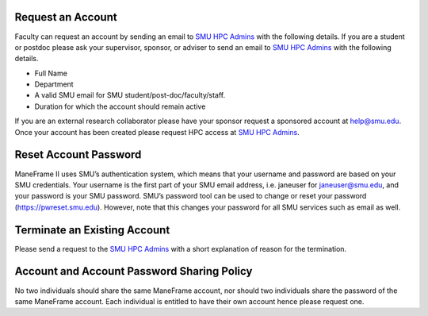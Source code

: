 .. _accounts:

Request an Account
==================

Faculty can request an account by sending an email to \ `SMU HPC
Admins <mailto:help@smu.edu?subject=HPC%20Accounts>`__ with the
following details. If you are a student or postdoc please ask your
supervisor, sponsor, or adviser to send an email to \ `SMU HPC
Admins <mailto:help@smu.edu?subject=HPC%20Account%20Request>`__ with the
following details.

-  Full Name
-  Department
-  A valid SMU email for SMU student/post-doc/faculty/staff.
-  Duration for which the account should remain active

If you are an external research collaborator please have your sponsor
request a sponsored account at \ help@smu.edu. Once your account has
been created please request HPC access at \ `SMU HPC
Admins <mailto:help@smu.edu?subject=HPC%20Account%20Request>`__.

Reset Account Password
======================

ManeFrame II uses SMU’s authentication system, which means that your
username and password are based on your SMU credentials. Your username
is the first part of your SMU email address, i.e. janeuser for
janeuser@smu.edu, and your password is your SMU password. SMU’s password
tool can be used to change or reset your password
(https://pwreset.smu.edu). However, note that this changes your password
for all SMU services such as email as well.

Terminate an Existing Account
=============================

Please send a request to the \ `SMU HPC
Admins <mailto:help@smu.edu?subject=HPC>`__ with a short explanation of
reason for the termination.

Account and Account Password Sharing Policy
===========================================

No two individuals should share the same ManeFrame account, nor should
two individuals share the password of the same ManeFrame account. Each
individual is entitled to have their own account hence please request
one.

.. raw:: html

   <div>

 

.. raw:: html

   </div>
